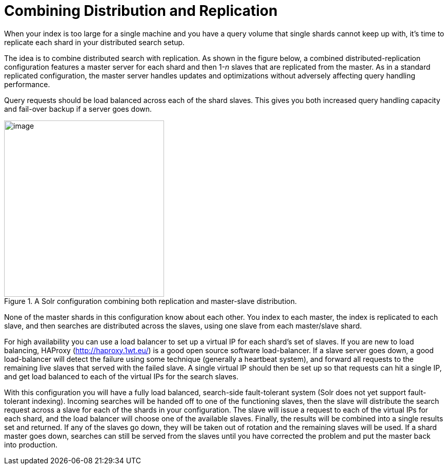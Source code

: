 = Combining Distribution and Replication
// Licensed to the Apache Software Foundation (ASF) under one
// or more contributor license agreements.  See the NOTICE file
// distributed with this work for additional information
// regarding copyright ownership.  The ASF licenses this file
// to you under the Apache License, Version 2.0 (the
// "License"); you may not use this file except in compliance
// with the License.  You may obtain a copy of the License at
//
//   http://www.apache.org/licenses/LICENSE-2.0
//
// Unless required by applicable law or agreed to in writing,
// software distributed under the License is distributed on an
// "AS IS" BASIS, WITHOUT WARRANTIES OR CONDITIONS OF ANY
// KIND, either express or implied.  See the License for the
// specific language governing permissions and limitations
// under the License.

When your index is too large for a single machine and you have a query volume that single shards cannot keep up with, it's time to replicate each shard in your distributed search setup.

The idea is to combine distributed search with replication. As shown in the figure below, a combined distributed-replication configuration features a master server for each shard and then 1-_n_ slaves that are replicated from the master. As in a standard replicated configuration, the master server handles updates and optimizations without adversely affecting query handling performance.

Query requests should be load balanced across each of the shard slaves. This gives you both increased query handling capacity and fail-over backup if a server goes down.

.A Solr configuration combining both replication and master-slave distribution.
image::images/combining-distribution-and-replication/worddav4101c16174820e932b44baa22abcfcd1.png[image,width=312,height=344]


None of the master shards in this configuration know about each other. You index to each master, the index is replicated to each slave, and then searches are distributed across the slaves, using one slave from each master/slave shard.

For high availability you can use a load balancer to set up a virtual IP for each shard's set of slaves. If you are new to load balancing, HAProxy (http://haproxy.1wt.eu/) is a good open source software load-balancer. If a slave server goes down, a good load-balancer will detect the failure using some technique (generally a heartbeat system), and forward all requests to the remaining live slaves that served with the failed slave. A single virtual IP should then be set up so that requests can hit a single IP, and get load balanced to each of the virtual IPs for the search slaves.

With this configuration you will have a fully load balanced, search-side fault-tolerant system (Solr does not yet support fault-tolerant indexing). Incoming searches will be handed off to one of the functioning slaves, then the slave will distribute the search request across a slave for each of the shards in your configuration. The slave will issue a request to each of the virtual IPs for each shard, and the load balancer will choose one of the available slaves. Finally, the results will be combined into a single results set and returned. If any of the slaves go down, they will be taken out of rotation and the remaining slaves will be used. If a shard master goes down, searches can still be served from the slaves until you have corrected the problem and put the master back into production.
